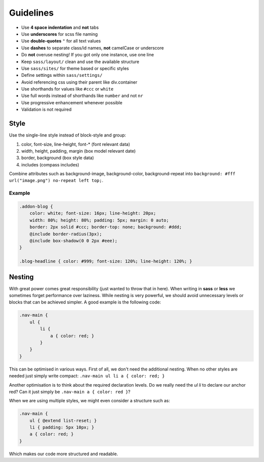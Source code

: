 Guidelines
==========

* Use **4 space indentation** and **not** tabs
* Use **underscores** for scss file naming
* Use **double-quotes** ``"`` for all text values
* Use **dashes** to separate class/id names, **not** camelCase or underscore
* Do **not** overuse nesting! If you got only one instance, use one line
* Keep ``sass/layout/`` clean and use the available structure
* Use ``sass/sites/`` for theme based or specific styles
* Define settings within ``sass/settings/``
* Avoid referencing css using their parent like div.container
* Use shorthands for values like ``#ccc`` or ``white``
* Use full words instead of shorthands like ``number`` and not ``nr``
* Use progressive enhancement whenever possible
* Validation is not required


Style
-----

Use the single-line style instead of block-style and group:

#. color, font-size, line-height, font-* (font relevant data)
#. width, height, padding, margin (box model relevant date)
#. border, background (box style data)
#. includes (compass includes)

Combine attributes such as background-image, background-color, background-repeat into
``background: #fff url("image.png") no-repeat left top;``.

Example
*******

.. code-block:: css

    .addon-blog {
        color: white; font-size: 16px; line-height: 20px;
        width: 80%; height: 80%; padding: 5px; margin: 0 auto;
        border: 2px solid #ccc; border-top: none; background: #ddd;
        @include border-radius(3px);
        @include box-shadow(0 0 2px #eee);
    }

    .blog-headline { color: #999; font-size: 120%; line-height: 120%; }


Nesting
-------

With great power comes great responsibility (just wanted to throw that in here). When writing in **sass** or **less** we
sometimes forget performance over laziness. While nesting is very powerful, we should avoid unnecessary levels or
blocks that can be achieved simpler. A good example is the following code:

.. code-block:: css

    .nav-main {
        ul {
            li {
                a { color: red; }
            }
        }
    }

This can be optimised in various ways. First of all, we don't need the additional nesting. When no other styles are
needed just simply write compact: ``.nav-main ul li a { color: red; }``

Another optimisation is to think about the required declaration levels. Do we really need the *ul li* to declare
our anchor red? Can it just simply be ``.nav-main a { color: red }``?

When we are using multiple styles, we might even consider a structure such as:

.. code-block:: css

    .nav-main {
        ul { @extend list-reset; }
        li { padding: 5px 10px; }
        a { color: red; }
    }

Which makes our code more structured and readable.
